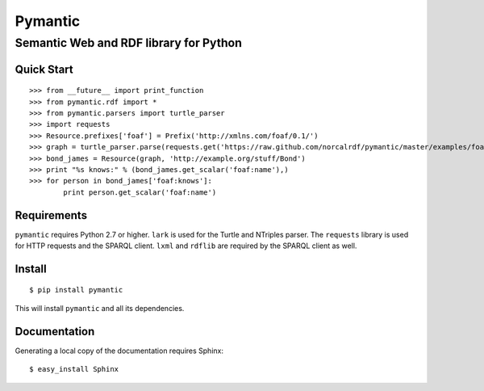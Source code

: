 ========
Pymantic
========
---------------------------------------
Semantic Web and RDF library for Python
---------------------------------------


Quick Start
===========
::

    >>> from __future__ import print_function
    >>> from pymantic.rdf import *
    >>> from pymantic.parsers import turtle_parser
    >>> import requests
    >>> Resource.prefixes['foaf'] = Prefix('http://xmlns.com/foaf/0.1/')
    >>> graph = turtle_parser.parse(requests.get('https://raw.github.com/norcalrdf/pymantic/master/examples/foaf-bond.ttl').text)
    >>> bond_james = Resource(graph, 'http://example.org/stuff/Bond')
    >>> print "%s knows:" % (bond_james.get_scalar('foaf:name'),)
    >>> for person in bond_james['foaf:knows']:
            print person.get_scalar('foaf:name')



Requirements
============

``pymantic`` requires Python 2.7 or higher.
``lark`` is used for the Turtle and NTriples parser.
The ``requests`` library is used for HTTP requests and the SPARQL client.
``lxml`` and ``rdflib`` are required by the SPARQL client as well.


Install
=======

::

    $ pip install pymantic

This will install ``pymantic`` and all its dependencies.


Documentation
=============

Generating a local copy of the documentation requires Sphinx:

::

    $ easy_install Sphinx


